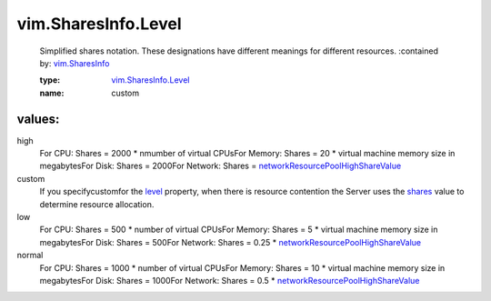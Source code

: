.. _level: ../../vim/SharesInfo.rst#level

.. _shares: ../../vim/SharesInfo.rst#shares

.. _vim.SharesInfo: ../../vim/SharesInfo.rst

.. _vim.SharesInfo.Level: ../../vim/SharesInfo/Level.rst

.. _networkResourcePoolHighShareValue: ../../vim/DistributedVirtualSwitch/FeatureCapability.rst#networkResourcePoolHighShareValue

vim.SharesInfo.Level
====================
  Simplified shares notation. These designations have different meanings for different resources.
  :contained by: `vim.SharesInfo`_

  :type: `vim.SharesInfo.Level`_

  :name: custom

values:
--------

high
   For CPU: Shares = 2000 * nmumber of virtual CPUsFor Memory: Shares = 20 * virtual machine memory size in megabytesFor Disk: Shares = 2000For Network: Shares = `networkResourcePoolHighShareValue`_ 

custom
   If you specifycustomfor the `level`_ property, when there is resource contention the Server uses the `shares`_ value to determine resource allocation.

low
   For CPU: Shares = 500 * number of virtual CPUsFor Memory: Shares = 5 * virtual machine memory size in megabytesFor Disk: Shares = 500For Network: Shares = 0.25 * `networkResourcePoolHighShareValue`_ 

normal
   For CPU: Shares = 1000 * number of virtual CPUsFor Memory: Shares = 10 * virtual machine memory size in megabytesFor Disk: Shares = 1000For Network: Shares = 0.5 * `networkResourcePoolHighShareValue`_ 
